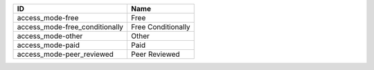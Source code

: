 .. _access_mode:

==============================  ==================
ID                              Name
==============================  ==================
access_mode-free                Free
access_mode-free_conditionally  Free Conditionally
access_mode-other               Other
access_mode-paid                Paid
access_mode-peer_reviewed       Peer Reviewed
==============================  ==================